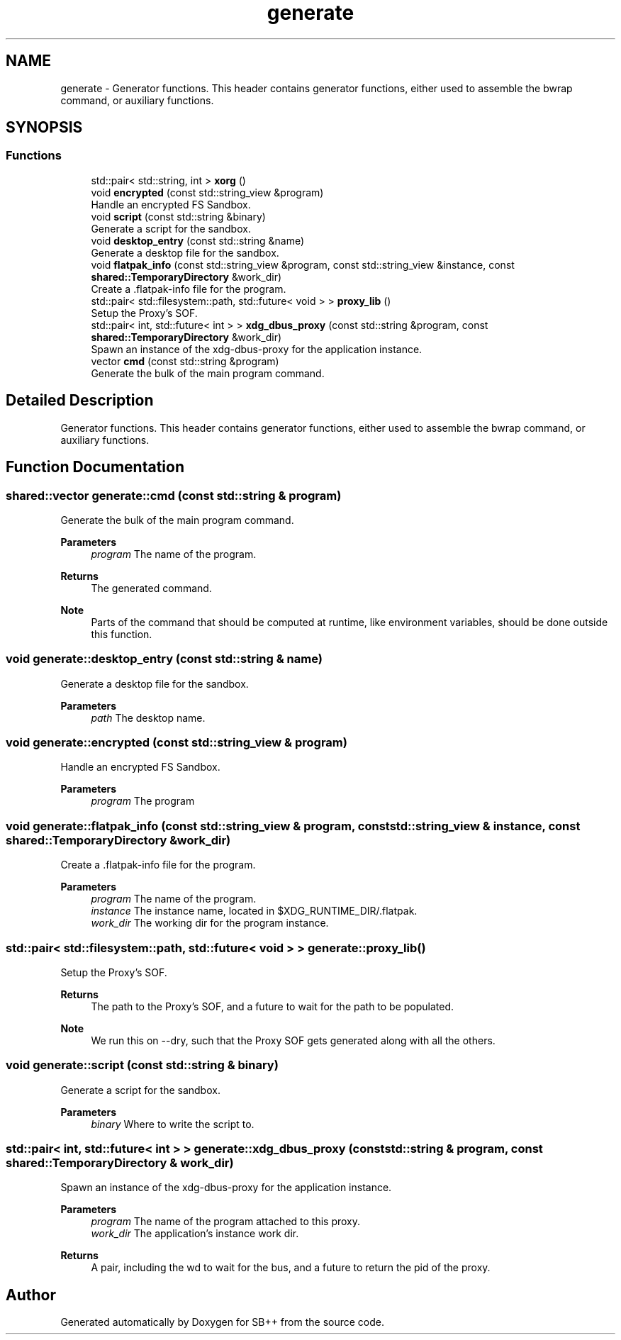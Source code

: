 .TH "generate" 3 "SB++" \" -*- nroff -*-
.ad l
.nh
.SH NAME
generate \- Generator functions\&. This header contains generator functions, either used to assemble the bwrap command, or auxiliary functions\&.  

.SH SYNOPSIS
.br
.PP
.SS "Functions"

.in +1c
.ti -1c
.RI "std::pair< std::string, int > \fBxorg\fP ()"
.br
.ti -1c
.RI "void \fBencrypted\fP (const std::string_view &program)"
.br
.RI "Handle an encrypted FS Sandbox\&. "
.ti -1c
.RI "void \fBscript\fP (const std::string &binary)"
.br
.RI "Generate a script for the sandbox\&. "
.ti -1c
.RI "void \fBdesktop_entry\fP (const std::string &name)"
.br
.RI "Generate a desktop file for the sandbox\&. "
.ti -1c
.RI "void \fBflatpak_info\fP (const std::string_view &program, const std::string_view &instance, const \fBshared::TemporaryDirectory\fP &work_dir)"
.br
.RI "Create a \&.flatpak-info file for the program\&. "
.ti -1c
.RI "std::pair< std::filesystem::path, std::future< void > > \fBproxy_lib\fP ()"
.br
.RI "Setup the Proxy's SOF\&. "
.ti -1c
.RI "std::pair< int, std::future< int > > \fBxdg_dbus_proxy\fP (const std::string &program, const \fBshared::TemporaryDirectory\fP &work_dir)"
.br
.RI "Spawn an instance of the xdg-dbus-proxy for the application instance\&. "
.ti -1c
.RI "vector \fBcmd\fP (const std::string &program)"
.br
.RI "Generate the bulk of the main program command\&. "
.in -1c
.SH "Detailed Description"
.PP 
Generator functions\&. This header contains generator functions, either used to assemble the bwrap command, or auxiliary functions\&. 
.SH "Function Documentation"
.PP 
.SS "shared::vector generate::cmd (const std::string & program)"

.PP
Generate the bulk of the main program command\&. 
.PP
\fBParameters\fP
.RS 4
\fIprogram\fP The name of the program\&. 
.RE
.PP
\fBReturns\fP
.RS 4
The generated command\&. 
.RE
.PP
\fBNote\fP
.RS 4
Parts of the command that should be computed at runtime, like environment variables, should be done outside this function\&. 
.RE
.PP

.SS "void generate::desktop_entry (const std::string & name)"

.PP
Generate a desktop file for the sandbox\&. 
.PP
\fBParameters\fP
.RS 4
\fIpath\fP The desktop name\&. 
.RE
.PP

.SS "void generate::encrypted (const std::string_view & program)"

.PP
Handle an encrypted FS Sandbox\&. 
.PP
\fBParameters\fP
.RS 4
\fIprogram\fP The program 
.RE
.PP

.SS "void generate::flatpak_info (const std::string_view & program, const std::string_view & instance, const \fBshared::TemporaryDirectory\fP & work_dir)"

.PP
Create a \&.flatpak-info file for the program\&. 
.PP
\fBParameters\fP
.RS 4
\fIprogram\fP The name of the program\&. 
.br
\fIinstance\fP The instance name, located in $XDG_RUNTIME_DIR/\&.flatpak\&. 
.br
\fIwork_dir\fP The working dir for the program instance\&. 
.RE
.PP

.SS "std::pair< std::filesystem::path, std::future< void > > generate::proxy_lib ()"

.PP
Setup the Proxy's SOF\&. 
.PP
\fBReturns\fP
.RS 4
The path to the Proxy's SOF, and a future to wait for the path to be populated\&. 
.RE
.PP
\fBNote\fP
.RS 4
We run this on --dry, such that the Proxy SOF gets generated along with all the others\&. 
.RE
.PP

.SS "void generate::script (const std::string & binary)"

.PP
Generate a script for the sandbox\&. 
.PP
\fBParameters\fP
.RS 4
\fIbinary\fP Where to write the script to\&. 
.RE
.PP

.SS "std::pair< int, std::future< int > > generate::xdg_dbus_proxy (const std::string & program, const \fBshared::TemporaryDirectory\fP & work_dir)"

.PP
Spawn an instance of the xdg-dbus-proxy for the application instance\&. 
.PP
\fBParameters\fP
.RS 4
\fIprogram\fP The name of the program attached to this proxy\&. 
.br
\fIwork_dir\fP The application's instance work dir\&. 
.RE
.PP
\fBReturns\fP
.RS 4
A pair, including the wd to wait for the bus, and a future to return the pid of the proxy\&. 
.RE
.PP

.SH "Author"
.PP 
Generated automatically by Doxygen for SB++ from the source code\&.

